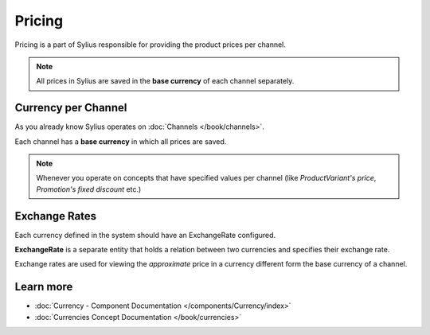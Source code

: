 .. index::
   single: Pricing

Pricing
=======

Pricing is a part of Sylius responsible for providing the product prices per channel.

.. note::

    All prices in Sylius are saved in the **base currency** of each channel separately.

Currency per Channel
--------------------

As you already know Sylius operates on :doc:`Channels </book/channels>`.

Each channel has a **base currency** in which all prices are saved.

.. note::

   Whenever you operate on concepts that have specified values per channel (like `ProductVariant's price`, `Promotion's fixed discount` etc.)

Exchange Rates
--------------

Each currency defined in the system should have an ExchangeRate configured.

**ExchangeRate** is a separate entity that holds a relation between two currencies and specifies their exchange rate.

Exchange rates are used for viewing the *approximate* price in a currency different form the base currency of a channel.

Learn more
----------

* :doc:`Currency - Component Documentation </components/Currency/index>`
* :doc:`Currencies Concept Documentation </book/currencies>`
